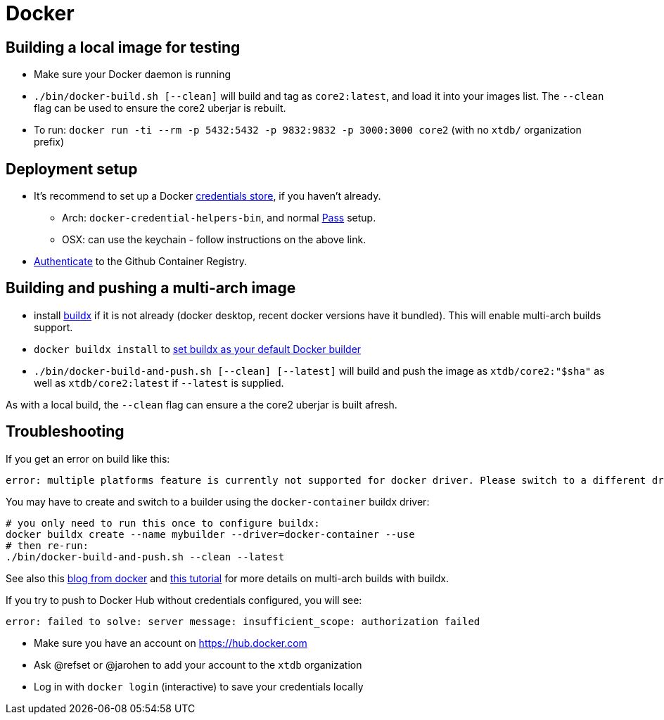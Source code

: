 = Docker

== Building a local image for testing

* Make sure your Docker daemon is running
* `./bin/docker-build.sh [--clean]` will build and tag as `core2:latest`, and load it into your images list. The `--clean` flag can be used to ensure the core2 uberjar is rebuilt.
* To run: `docker run -ti --rm -p 5432:5432 -p 9832:9832 -p 3000:3000 core2` (with no `xtdb/` organization prefix)

== Deployment setup

* It's recommend to set up a Docker https://docs.docker.com/engine/reference/commandline/login/#credentials-store[credentials store], if you haven't already.
** Arch: `docker-credential-helpers-bin`, and normal https://www.passwordstore.org/[Pass] setup.
** OSX: can use the keychain - follow instructions on the above link.
* https://docs.github.com/en/packages/working-with-a-github-packages-registry/working-with-the-container-registry#authenticating-with-a-personal-access-token-classic[Authenticate] to the Github Container Registry.

== Building and pushing a multi-arch image

* install https://github.com/docker/buildx[buildx] if it is not already (docker desktop, recent docker versions have it bundled). This will enable multi-arch builds support.
* `docker buildx install` to https://github.com/docker/buildx#set-buildx-as-the-default-builder[set buildx as your default Docker builder]
* `./bin/docker-build-and-push.sh [--clean] [--latest]` will build and push the image as `xtdb/core2:"$sha"` as well as `xtdb/core2:latest` if `--latest` is supplied.

As with a local build, the `--clean` flag can ensure a the core2 uberjar is built afresh.

== Troubleshooting

If you get an error on build like this:

[source,text]
----
error: multiple platforms feature is currently not supported for docker driver. Please switch to a different driver (eg. "docker buildx create --use")
----

You may have to create and switch to a builder using the `docker-container` buildx driver:

[source,shell]
----
# you only need to run this once to configure buildx:
docker buildx create --name mybuilder --driver=docker-container --use
# then re-run:
./bin/docker-build-and-push.sh --clean --latest
----

See also this https://www.docker.com/blog/multi-arch-build-and-images-the-simple-way/[blog from docker] and https://cloudolife.com/2022/03/05/Infrastructure-as-Code-IaC/Container/Docker/Docker-buildx-support-multiple-architectures-images/[this tutorial] for more details on multi-arch builds with buildx.

If you try to push to Docker Hub without credentials configured, you will see:

[source,text]
----
error: failed to solve: server message: insufficient_scope: authorization failed
----

* Make sure you have an account on https://hub.docker.com
* Ask @refset or @jarohen to add your account to the `xtdb` organization
* Log in with `docker login` (interactive) to save your credentials locally
